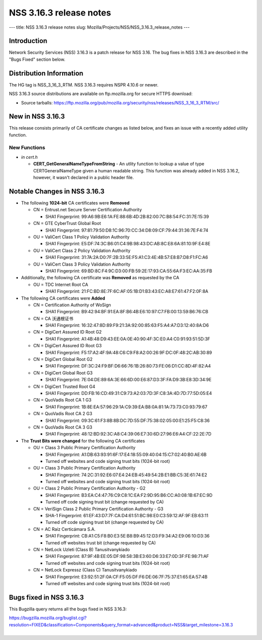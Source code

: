 ========================
NSS 3.16.3 release notes
========================
--- title: NSS 3.16.3 release notes slug:
Mozilla/Projects/NSS/NSS_3.16.3_release_notes ---

.. _Introduction:

Introduction
------------

Network Security Services (NSS) 3.16.3 is a patch release for NSS 3.16.
The bug fixes in NSS 3.16.3 are described in the "Bugs Fixed" section
below.

.. _Distribution_Information:

Distribution Information
------------------------

The HG tag is NSS_3_16_3_RTM. NSS 3.16.3 requires NSPR 4.10.6 or newer.

NSS 3.16.3 source distributions are available on ftp.mozilla.org for
secure HTTPS download:

-  Source tarballs:
   https://ftp.mozilla.org/pub/mozilla.org/security/nss/releases/NSS_3_16_3_RTM/src/

.. _New_in_NSS_3.16.3:

New in NSS 3.16.3
-----------------

This release consists primarily of CA certificate changes as listed
below, and fixes an issue with a recently added utility function.

.. _New_Functions:

New Functions
^^^^^^^^^^^^^

-  *in cert.h*

   -  **CERT_GetGeneralNameTypeFromString** - An utlity function to
      lookup a value of type CERTGeneralNameType given a human readable
      string. This function was already added in NSS 3.16.2, however, it
      wasn't declared in a public header file.

.. _Notable_Changes_in_NSS_3.16.3:

Notable Changes in NSS 3.16.3
-----------------------------

-  The following **1024-bit** CA certificates were **Removed**

   -  CN = Entrust.net Secure Server Certification Authority

      -  SHA1 Fingerprint:
         99:A6:9B:E6:1A:FE:88:6B:4D:2B:82:00:7C:B8:54:FC:31:7E:15:39

   -  CN = GTE CyberTrust Global Root

      -  SHA1 Fingerprint:
         97:81:79:50:D8:1C:96:70:CC:34:D8:09:CF:79:44:31:36:7E:F4:74

   -  OU = ValiCert Class 1 Policy Validation Authority

      -  SHA1 Fingerprint:
         E5:DF:74:3C:B6:01:C4:9B:98:43:DC:AB:8C:E8:6A:81:10:9F:E4:8E

   -  OU = ValiCert Class 2 Policy Validation Authority

      -  SHA1 Fingerprint:
         31:7A:2A:D0:7F:2B:33:5E:F5:A1:C3:4E:4B:57:E8:B7:D8:F1:FC:A6

   -  OU = ValiCert Class 3 Policy Validation Authority

      -  SHA1 Fingerprint:
         69:BD:8C:F4:9C:D3:00:FB:59:2E:17:93:CA:55:6A:F3:EC:AA:35:FB

-  Additionally, the following CA certificate was **Removed** as
   requested by the CA

   -  OU = TDC Internet Root CA

      -  SHA1 Fingerprint:
         21:FC:BD:8E:7F:6C:AF:05:1B:D1:B3:43:EC:A8:E7:61:47:F2:0F:8A

-  The following CA certificates were **Added**

   -  CN = Certification Authority of WoSign

      -  SHA1 Fingerprint:
         B9:42:94:BF:91:EA:8F:B6:4B:E6:10:97:C7:FB:00:13:59:B6:76:CB

   -  CN = CA 沃通根证书

      -  SHA1 Fingerprint:
         16:32:47:8D:89:F9:21:3A:92:00:85:63:F5:A4:A7:D3:12:40:8A:D6

   -  CN = DigiCert Assured ID Root G2

      -  SHA1 Fingerprint:
         A1:4B:48:D9:43:EE:0A:0E:40:90:4F:3C:E0:A4:C0:91:93:51:5D:3F

   -  CN = DigiCert Assured ID Root G3

      -  SHA1 Fingerprint:
         F5:17:A2:4F:9A:48:C6:C9:F8:A2:00:26:9F:DC:0F:48:2C:AB:30:89

   -  CN = DigiCert Global Root G2

      -  SHA1 Fingerprint:
         DF:3C:24:F9:BF:D6:66:76:1B:26:80:73:FE:06:D1:CC:8D:4F:82:A4

   -  CN = DigiCert Global Root G3

      -  SHA1 Fingerprint:
         7E:04:DE:89:6A:3E:66:6D:00:E6:87:D3:3F:FA:D9:3B:E8:3D:34:9E

   -  CN = DigiCert Trusted Root G4

      -  SHA1 Fingerprint:
         DD:FB:16:CD:49:31:C9:73:A2:03:7D:3F:C8:3A:4D:7D:77:5D:05:E4

   -  CN = QuoVadis Root CA 1 G3

      -  SHA1 Fingerprint:
         1B:8E:EA:57:96:29:1A:C9:39:EA:B8:0A:81:1A:73:73:C0:93:79:67

   -  CN = QuoVadis Root CA 2 G3

      -  SHA1 Fingerprint:
         09:3C:61:F3:8B:8B:DC:7D:55:DF:75:38:02:05:00:E1:25:F5:C8:36

   -  CN = QuoVadis Root CA 3 G3

      -  SHA1 Fingerprint:
         48:12:BD:92:3C:A8:C4:39:06:E7:30:6D:27:96:E6:A4:CF:22:2E:7D

-  The **Trust Bits were changed** for the following CA certificates

   -  OU = Class 3 Public Primary Certification Authority

      -  SHA1 Fingerprint:
         A1:DB:63:93:91:6F:17:E4:18:55:09:40:04:15:C7:02:40:B0:AE:6B
      -  Turned off websites and code signing trust bits (1024-bit root)

   -  OU = Class 3 Public Primary Certification Authority

      -  SHA1 Fingerprint:
         74:2C:31:92:E6:07:E4:24:EB:45:49:54:2B:E1:BB:C5:3E:61:74:E2
      -  Turned off websites and code signing trust bits (1024-bit root)

   -  OU = Class 2 Public Primary Certification Authority - G2

      -  SHA1 Fingerprint:
         B3:EA:C4:47:76:C9:C8:1C:EA:F2:9D:95:B6:CC:A0:08:1B:67:EC:9D
      -  Turned off code signing trust bit (change requested by CA)

   -  CN = VeriSign Class 2 Public Primary Certification Authority - G3

      -  SHA-1 Fingerprint:
         61:EF:43:D7:7F:CA:D4:61:51:BC:98:E0:C3:59:12:AF:9F:EB:63:11
      -  Turned off code signing trust bit (change requested by CA)

   -  CN = AC Raíz Certicámara S.A.

      -  SHA1 Fingerprint:
         CB:A1:C5:F8:B0:E3:5E:B8:B9:45:12:D3:F9:34:A2:E9:06:10:D3:36
      -  Turned off websites trust bit (change requested by CA)

   -  CN = NetLock Uzleti (Class B) Tanusitvanykiado

      -  SHA1 Fingerprint:
         87:9F:4B:EE:05:DF:98:58:3B:E3:60:D6:33:E7:0D:3F:FE:98:71:AF
      -  Turned off websites and code signing trust bits (1024-bit root)

   -  CN = NetLock Expressz (Class C) Tanusitvanykiado

      -  SHA1 Fingerprint:
         E3:92:51:2F:0A:CF:F5:05:DF:F6:DE:06:7F:75:37:E1:65:EA:57:4B
      -  Turned off websites and code signing trust bits (1024-bit root)

.. _Bugs_fixed_in_NSS_3.16.3:

Bugs fixed in NSS 3.16.3
------------------------

This Bugzilla query returns all the bugs fixed in NSS 3.16.3:

| https://bugzilla.mozilla.org/buglist.cgi?resolution=FIXED&classification=Components&query_format=advanced&product=NSS&target_milestone=3.16.3
|  
